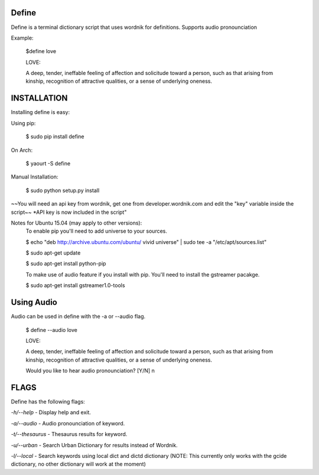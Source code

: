 Define
======

Define is a terminal dictionary script that uses wordnik for
definitions. Supports audio pronounciation

Example:

    $define love

    LOVE:

    A deep, tender, ineffable feeling of affection and solicitude toward
    a person, such as that arising from kinship, recognition of
    attractive qualities, or a sense of underlying oneness.

INSTALLATION
============

Installing define is easy:

Using pip:

    $ sudo pip install define

On Arch:

    $ yaourt -S define

Manual Installation:

    $ sudo python setup.py install
~~You will need an api key from wordnik, get one from
developer.wordnik.com and edit the "key" variable inside the script~~
\*API key is now included in the script"

Notes for Ubuntu 15.04 (may apply to other versions):
    To enable pip you'll need to add universe to your sources.

    $ echo "deb http://archive.ubuntu.com/ubuntu/ vivid universe" | sudo tee -a "/etc/apt/sources.list"

    $ sudo apt-get update

    $ sudo apt-get install python-pip

    To make use of audio feature if you install with pip. You'll need to install the gstreamer pacakge.

    $ sudo apt-get install gstreamer1.0-tools

Using Audio
===========

Audio can be used in define with the -a or --audio flag.

    $ define --audio love

    LOVE:

    A deep, tender, ineffable feeling of affection and solicitude toward
    a person, such as that arising from kinship, recognition of
    attractive qualities, or a sense of underlying oneness.

    Would you like to hear audio pronounciation? [Y/N] n

FLAGS
=====

Define has the following flags:

*-h/--help* - Display help and exit.

*-a/--audio* - Audio pronounciation of keyword.

*-t/--thesaurus* - Thesaurus results for keyword.

*-u/--urban* - Search Urban Dictionary for results instead of Wordnik.

*-l/--local* - Search keywords using local dict and dictd dictionary (NOTE: This currently only works with the gcide dictionary, no other dictionary will work at the moment)


